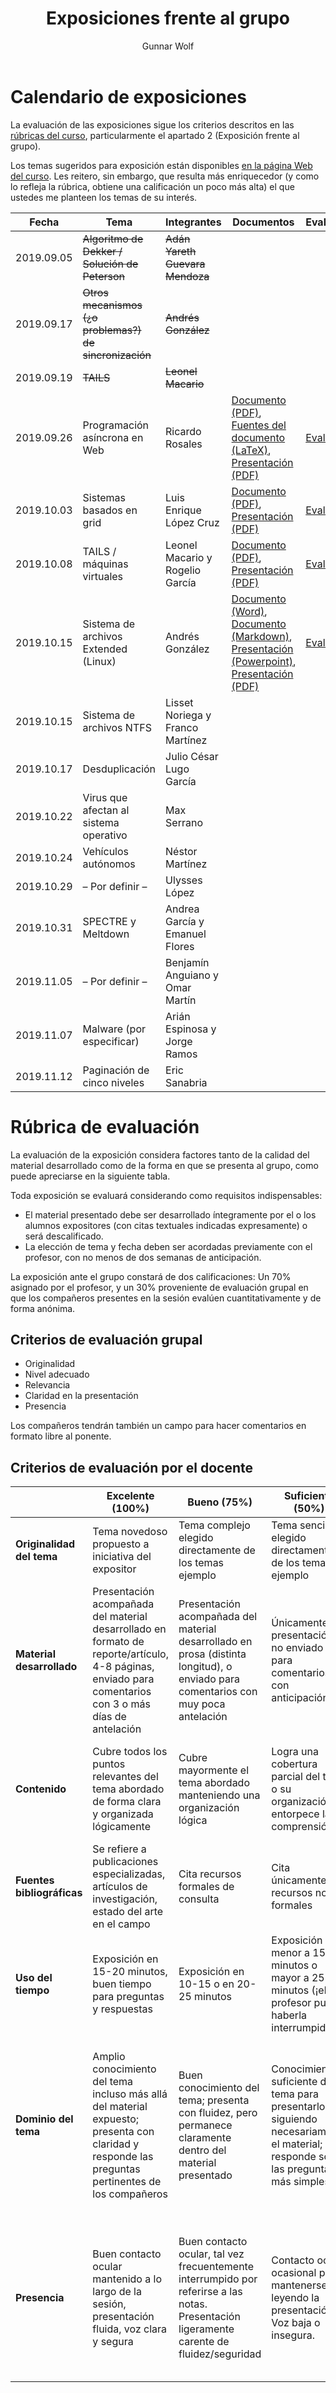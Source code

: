 #+title: Exposiciones frente al grupo
#+author: Gunnar Wolf

* Calendario de exposiciones
La evaluación de las exposiciones sigue los criterios descritos en las
[[http://gwolf.sistop.org/rubricas.pdf][rúbricas del curso]], particularmente el apartado 2 (Exposición frente
al grupo).

Los temas sugeridos para exposición están disponibles [[http://gwolf.sistop.org/][en la página Web
del curso]]. Les reitero, sin embargo, que resulta más enriquecedor (y
como lo refleja la rúbrica, obtiene una calificación un poco más alta)
el que ustedes me planteen los temas de su interés.

|------------+------------------------------------------------------+----------------------------------+---------------------------------------------------------------------------------------+------------|
|      Fecha | Tema                                                 | Integrantes                      | Documentos                                                                            | Evaluación |
|------------+------------------------------------------------------+----------------------------------+---------------------------------------------------------------------------------------+------------|
| 2019.09.05 | +Algoritmo de Dekker / Solución de Peterson+         | +Adán Yareth Guevara Mendoza+    |                                                                                       |            |
| 2019.09.17 | +Otros mecanismos (¿o problemas?) de sincronización+ | +Andrés González+                |                                                                                       |            |
| 2019.09.19 | +TAILS+                                              | +Leonel Macario+                 |                                                                                       |            |
| 2019.09.26 | Programación asíncrona en Web                        | Ricardo Rosales                  | [[./RosalesRicardo/asincroniaWeb.pdf][Documento (PDF)]], [[./RosalesRicardo/asincroniaWeb.tex][Fuentes del documento (LaTeX)]], [[./RosalesRicardo/Presentacion.pdf][Presentación (PDF)]]                    | [[./RosalesRicardo/evaluacion.org][Evaluación]] |
| 2019.10.03 | Sistemas basados en grid                             | Luis Enrique López Cruz          | [[./LopezLuis/Reporte.pdf][Documento (PDF)]], [[./LopezLuis/Presentacion.pdf][Presentación (PDF)]]                                                   | [[./ LopezLuis/evaluacion.org][Evaluación]] |
| 2019.10.08 | TAILS / máquinas virtuales                           | Leonel Macario y Rogelio García  | [[./LeonelMacario-RogelioGarc%C3%ADa/Tails-Reporte.pdf][Documento (PDF)]], [[./LeonelMacario-RogelioGarc%C3%ADa/Tails.pdf][Presentación (PDF)]]                                                   | [[./LeonelMacario-RogelioGarcía/evaluacion.org][Evaluación]] |
| 2019.10.15 | Sistema de archivos Extended (Linux)                 | Andrés González                  | [[./GonzálezAndrés/Extended.docx][Documento (Word)]], [[./GonzálezAndrés/Extended.md][Documento (Markdown)]], [[./GonzálezAndrés/Extended.pptx][Presentación (Powerpoint)]], [[./GonzálezAndrés/Extended.pdf][Presentación (PDF)]] | [[./Gonz%C3%A1lezAndr%C3%A9s/evaluacion.org][Evaluación]] |
| 2019.10.15 | Sistema de archivos NTFS                             | Lisset Noriega y Franco Martínez |                                                                                       |            |
| 2019.10.17 | Desduplicación                                       | Julio César Lugo García          |                                                                                       |            |
| 2019.10.22 | Virus que afectan al sistema operativo               | Max Serrano                      |                                                                                       |            |
| 2019.10.24 | Vehículos autónomos                                  | Néstor Martínez                  |                                                                                       |            |
| 2019.10.29 | – Por definir –                                      | Ulysses López                    |                                                                                       |            |
| 2019.10.31 | SPECTRE y Meltdown                                   | Andrea García y Emanuel Flores   |                                                                                       |            |
| 2019.11.05 | – Por definir –                                      | Benjamín Anguiano y Omar Martín  |                                                                                       |            |
| 2019.11.07 | Malware (por especificar)                            | Arián Espinosa y Jorge Ramos     |                                                                                       |            |
| 2019.11.12 | Paginación de cinco niveles                          | Eric Sanabria                    |                                                                                       |            |
|------------+------------------------------------------------------+----------------------------------+---------------------------------------------------------------------------------------+------------|
#+TBLFM: 



* Rúbrica de evaluación

La evaluación de la exposición considera factores tanto de la calidad
del material desarrollado como de la forma en que se presenta al
grupo, como puede apreciarse en la siguiente tabla.

Toda exposición se evaluará considerando como requisitos
indispensables:

- El material presentado debe ser desarrollado íntegramente por el o
  los alumnos expositores (con citas textuales indicadas expresamente)
  o será descalificado.
- La elección de tema y fecha deben ser acordadas previamente con el
  profesor, con no menos de dos semanas de anticipación.

La exposición ante el grupo constará de dos calificaciones: Un 70%
asignado por el profesor, y un 30% proveniente de evaluación grupal en
que los compañeros presentes en la sesión evalúen cuantitativamente y
de forma anónima.

** Criterios de evaluación grupal

- Originalidad
- Nivel adecuado
- Relevancia
- Claridad en la presentación
- Presencia

Los compañeros tendrán también un campo para hacer comentarios en
formato libre al ponente.

** Criterios de evaluación por el docente

|--------------------------+--------------------------------------------------------------------------------------------------------------------------------------------------------+--------------------------------------------------------------------------------------------------------------------------------------------+---------------------------------------------------------------------------------------------------------------------------------+---------------------------------------------------------------------------------------------------------------------------------------------------------+------|
|                          | *Excelente* (100%)                                                                                                                                     | *Bueno* (75%)                                                                                                                              | *Suficiente* (50%)                                                                                                              | *Insuficiente* (0%)                                                                                                                                     | Peso |
|--------------------------+--------------------------------------------------------------------------------------------------------------------------------------------------------+--------------------------------------------------------------------------------------------------------------------------------------------+---------------------------------------------------------------------------------------------------------------------------------+---------------------------------------------------------------------------------------------------------------------------------------------------------+------|
| *Originalidad del tema*  | Tema novedoso propuesto a iniciativa del expositor                                                                                                     | Tema complejo elegido directamente de los temas ejemplo                                                                                    | Tema sencillo elegido directamente de los temas ejemplo                                                                         |                                                                                                                                                         |  10% |
|--------------------------+--------------------------------------------------------------------------------------------------------------------------------------------------------+--------------------------------------------------------------------------------------------------------------------------------------------+---------------------------------------------------------------------------------------------------------------------------------+---------------------------------------------------------------------------------------------------------------------------------------------------------+------|
| *Material desarrollado*  | Presentación acompañada del material desarrollado en formato de reporte/artículo, 4-8 páginas, enviado para comentarios con 3 o más días de antelación | Presentación acompañada del material desarrollado en prosa (distinta longitud), o enviado para comentarios con muy poca antelación         | Únicamente presentación, o no enviado para comentarios con anticipación                                                         | No se entregó material                                                                                                                                  |  20% |
|--------------------------+--------------------------------------------------------------------------------------------------------------------------------------------------------+--------------------------------------------------------------------------------------------------------------------------------------------+---------------------------------------------------------------------------------------------------------------------------------+---------------------------------------------------------------------------------------------------------------------------------------------------------+------|
| *Contenido*              | Cubre todos los puntos relevantes del tema abordado de forma clara y organizada lógicamente                                                            | Cubre mayormente el tema abordado manteniendo una organización lógica                                                                      | Logra una cobertura parcial del tema o su organización entorpece la comprensión                                                 | La información presentada está incompleta o carece de un hilo conducente                                                                                |  20% |
|--------------------------+--------------------------------------------------------------------------------------------------------------------------------------------------------+--------------------------------------------------------------------------------------------------------------------------------------------+---------------------------------------------------------------------------------------------------------------------------------+---------------------------------------------------------------------------------------------------------------------------------------------------------+------|
| *Fuentes bibliográficas* | Se refiere a publicaciones especializadas, artículos de investigación, estado del arte en el campo                                                     | Cita recursos formales de consulta                                                                                                         | Cita únicamente recursos no formales                                                                                            | No menciona referencias                                                                                                                                 |  10% |
|--------------------------+--------------------------------------------------------------------------------------------------------------------------------------------------------+--------------------------------------------------------------------------------------------------------------------------------------------+---------------------------------------------------------------------------------------------------------------------------------+---------------------------------------------------------------------------------------------------------------------------------------------------------+------|
| *Uso del tiempo*         | Exposición en 15-20 minutos, buen tiempo para preguntas y respuestas                                                                                   | Exposición en 10-15 o en 20-25 minutos                                                                                                     | Exposición menor a 15 minutos o mayor a 25 minutos (¡el profesor puede haberla interrumpido!)                                   |                                                                                                                                                         |  10% |
|--------------------------+--------------------------------------------------------------------------------------------------------------------------------------------------------+--------------------------------------------------------------------------------------------------------------------------------------------+---------------------------------------------------------------------------------------------------------------------------------+---------------------------------------------------------------------------------------------------------------------------------------------------------+------|
| *Dominio del tema*       | Amplio conocimiento del tema incluso más allá del material expuesto; presenta con claridad y responde las preguntas pertinentes de los compañeros      | Buen conocimiento del tema; presenta con fluidez, pero permanece claramente dentro del material presentado                                 | Conocimiento suficiente del tema para presentarlo siguiendo necesariamente el material; responde sólo las preguntas más simples | No demuestra haber comprendido la información, depende por completo de la lectura del material para presentar, y no puede responder preguntas sencillas |  15% |
|--------------------------+--------------------------------------------------------------------------------------------------------------------------------------------------------+--------------------------------------------------------------------------------------------------------------------------------------------+---------------------------------------------------------------------------------------------------------------------------------+---------------------------------------------------------------------------------------------------------------------------------------------------------+------|
| *Presencia*              | Buen contacto ocular mantenido a lo largo de la sesión, presentación fluida, voz clara y segura                                                        | Buen contacto ocular, tal vez frecuentemente interrumpido por referirse a las notas. Presentación ligeramente carente de fluidez/seguridad | Contacto ocular ocasional por mantenerse leyendo la presentación. Voz baja o insegura.                                          | Sin contacto ocular por leer prácticamente la totalidad del material. El ponente murmulla, se atora con la pronunciación de términos, cuesta seguirlo   |  15% |
|--------------------------+--------------------------------------------------------------------------------------------------------------------------------------------------------+--------------------------------------------------------------------------------------------------------------------------------------------+---------------------------------------------------------------------------------------------------------------------------------+---------------------------------------------------------------------------------------------------------------------------------------------------------+------|
